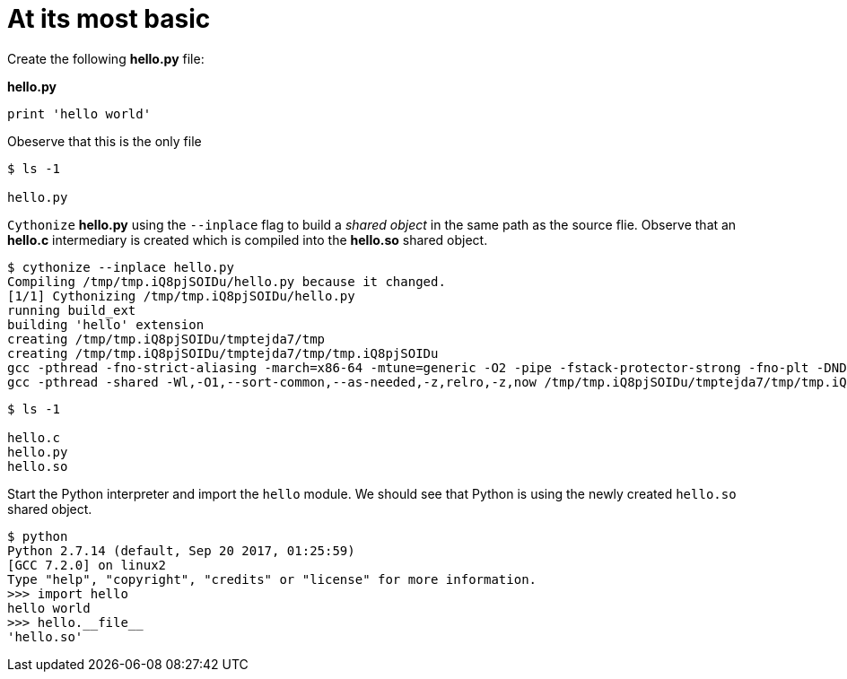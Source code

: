 At its most basic
=================

Create the following **hello.py** file:

**hello.py**
```
print 'hello world'

```

Obeserve that this is the only file
```
$ ls -1

hello.py
```

`Cythonize` *hello.py* using the `--inplace` flag to build a _shared object_ in the same path as the source flie.
Observe that an *hello.c* intermediary is created which is compiled into the *hello.so* shared object.

```
$ cythonize --inplace hello.py 
Compiling /tmp/tmp.iQ8pjSOIDu/hello.py because it changed.
[1/1] Cythonizing /tmp/tmp.iQ8pjSOIDu/hello.py
running build_ext
building 'hello' extension
creating /tmp/tmp.iQ8pjSOIDu/tmptejda7/tmp
creating /tmp/tmp.iQ8pjSOIDu/tmptejda7/tmp/tmp.iQ8pjSOIDu
gcc -pthread -fno-strict-aliasing -march=x86-64 -mtune=generic -O2 -pipe -fstack-protector-strong -fno-plt -DNDEBUG -march=x86-64 -mtune=generic -O2 -pipe -fstack-protector-strong -fno-plt -fPIC -I/usr/include/python2.7 -c /tmp/tmp.iQ8pjSOIDu/hello.c -o /tmp/tmp.iQ8pjSOIDu/tmptejda7/tmp/tmp.iQ8pjSOIDu/hello.o
gcc -pthread -shared -Wl,-O1,--sort-common,--as-needed,-z,relro,-z,now /tmp/tmp.iQ8pjSOIDu/tmptejda7/tmp/tmp.iQ8pjSOIDu/hello.o -L/usr/lib -lpython2.7 -o /tmp/tmp.iQ8pjSOIDu/hello.so
```

```
$ ls -1

hello.c
hello.py
hello.so
```

Start the Python interpreter and import the `hello` module. We should see that Python is using the newly created `hello.so` shared object.
```
$ python
Python 2.7.14 (default, Sep 20 2017, 01:25:59) 
[GCC 7.2.0] on linux2
Type "help", "copyright", "credits" or "license" for more information.
>>> import hello
hello world
>>> hello.__file__
'hello.so'
```